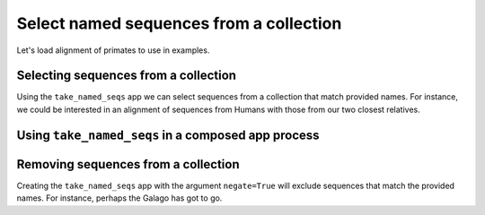 .. jupyter-execute::
    :hide-code:

    import set_working_directory

Select named sequences from a collection
----------------------------------------

Let's load alignment of primates to use in examples. 

.. jupyter-execute::
    :raises:

    from cogent3 import get_app

    loader = get_app("load_aligned", moltype="dna")
    aln = loader("data/primate_brca1.fasta")
    aln

Selecting sequences from a collection
^^^^^^^^^^^^^^^^^^^^^^^^^^^^^^^^^^^^^

Using the ``take_named_seqs`` app we can select sequences from a collection that match provided names. For instance, we could be interested in an alignment of sequences from Humans with those from our two closest relatives. 

.. jupyter-execute::
    :raises:

    from cogent3 import get_app

    greater_ape_selector = get_app("take_named_seqs", "Human", "Chimpanzee", "Gorilla")
    ape_aln = greater_ape_selector(aln)
    ape_aln

Using ``take_named_seqs`` in a composed app process
^^^^^^^^^^^^^^^^^^^^^^^^^^^^^^^^^^^^^^^^^^^^^^^^^^^

.. jupyter-execute::

    from cogent3 import get_app

    loader = get_app("load_aligned", format_name="fasta", moltype="dna")
    select_seqs = get_app("take_named_seqs", "Human", "Rhesus", "Galago")
    process = loader + select_seqs
    hrg_aln = process("data/primate_brca1.fasta")
    hrg_aln.names

Removing sequences from a collection
^^^^^^^^^^^^^^^^^^^^^^^^^^^^^^^^^^^^

Creating the ``take_named_seqs`` app with the argument ``negate=True`` will exclude sequences that match the provided names. For instance, perhaps the Galago has got to go. 

.. jupyter-execute::
    :raises:

    from cogent3 import get_app

    no_galagos = get_app("take_named_seqs", "Galago", negate=True)
    no_galago_aln = no_galagos(hrg_aln)
    no_galago_aln.names
